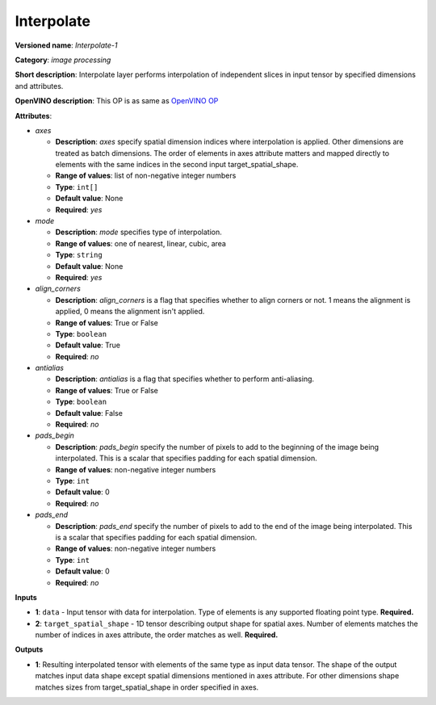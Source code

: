 -----------
Interpolate
-----------

**Versioned name**: *Interpolate-1*

**Category**: *image processing*

**Short description**: Interpolate layer performs interpolation of independent
slices in input tensor by specified dimensions and attributes.

**OpenVINO description**: This OP is as same as `OpenVINO OP
<https://docs.openvinotoolkit.org/2021.1/openvino_docs_ops_image_Interpolate_1.html>`__

**Attributes**:

* *axes*

  * **Description**: *axes* specify spatial dimension indices where
    interpolation is applied. Other dimensions are treated as batch dimensions.
    The order of elements in axes attribute matters and mapped directly to
    elements with the same indices in the second input target_spatial_shape.
  * **Range of values**: list of non-negative integer numbers
  * **Type**: ``int[]``
  * **Default value**: None
  * **Required**: *yes*

* *mode*

  * **Description**: *mode* specifies type of interpolation.
  * **Range of values**: one of nearest, linear, cubic, area
  * **Type**: ``string``
  * **Default value**: None
  * **Required**: *yes*

* *align_corners*

  * **Description**: *align_corners* is a flag that specifies whether to align
    corners or not. 1 means the alignment is applied, 0 means the alignment
    isn't applied.
  * **Range of values**: True or False
  * **Type**: ``boolean``
  * **Default value**: True
  * **Required**: *no*

* *antialias*

  * **Description**: *antialias* is a flag that specifies whether to perform
    anti-aliasing.
  * **Range of values**: True or False
  * **Type**: ``boolean``
  * **Default value**: False
  * **Required**: *no*

* *pads_begin*

  * **Description**: *pads_begin* specify the number of pixels to add to the
    beginning of the image being interpolated. This is a scalar that specifies
    padding for each spatial dimension.
  * **Range of values**: non-negative integer numbers
  * **Type**: ``int``
  * **Default value**: 0
  * **Required**: *no*

* *pads_end*

  * **Description**: *pads_end* specify the number of pixels to add to the end
    of the image being interpolated. This is a scalar that specifies padding for
    each spatial dimension.
  * **Range of values**: non-negative integer numbers
  * **Type**: ``int``
  * **Default value**: 0
  * **Required**: *no*

**Inputs**

* **1**: ``data`` - Input tensor with data for interpolation. Type of elements
  is any supported floating point type. **Required.**
* **2**: ``target_spatial_shape`` - 1D tensor describing output shape for
  spatial axes. Number of elements matches the number of indices in axes
  attribute, the order matches as well. **Required.**

**Outputs**

* **1**: Resulting interpolated tensor with elements of the same type as input
  data tensor. The shape of the output matches input data shape except spatial
  dimensions mentioned in axes attribute. For other dimensions shape matches
  sizes from target_spatial_shape in order specified in axes.
